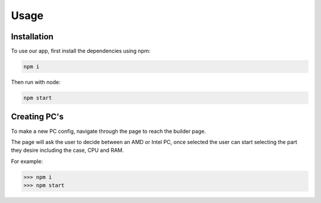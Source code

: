 Usage
=====

.. _install:

Installation
------------

To use our app, first install the dependencies using npm:

.. code-block:: console

   npm i


Then run with node:

.. code-block:: console

   npm start


Creating PC's
----------------
To make a new PC config, 
navigate through the page to reach the builder page.

The page will ask the user to decide between an AMD or Intel PC,
once selected the user can start selecting the part they desire including the case, CPU and RAM.

For example:

>>> npm i
>>> npm start

